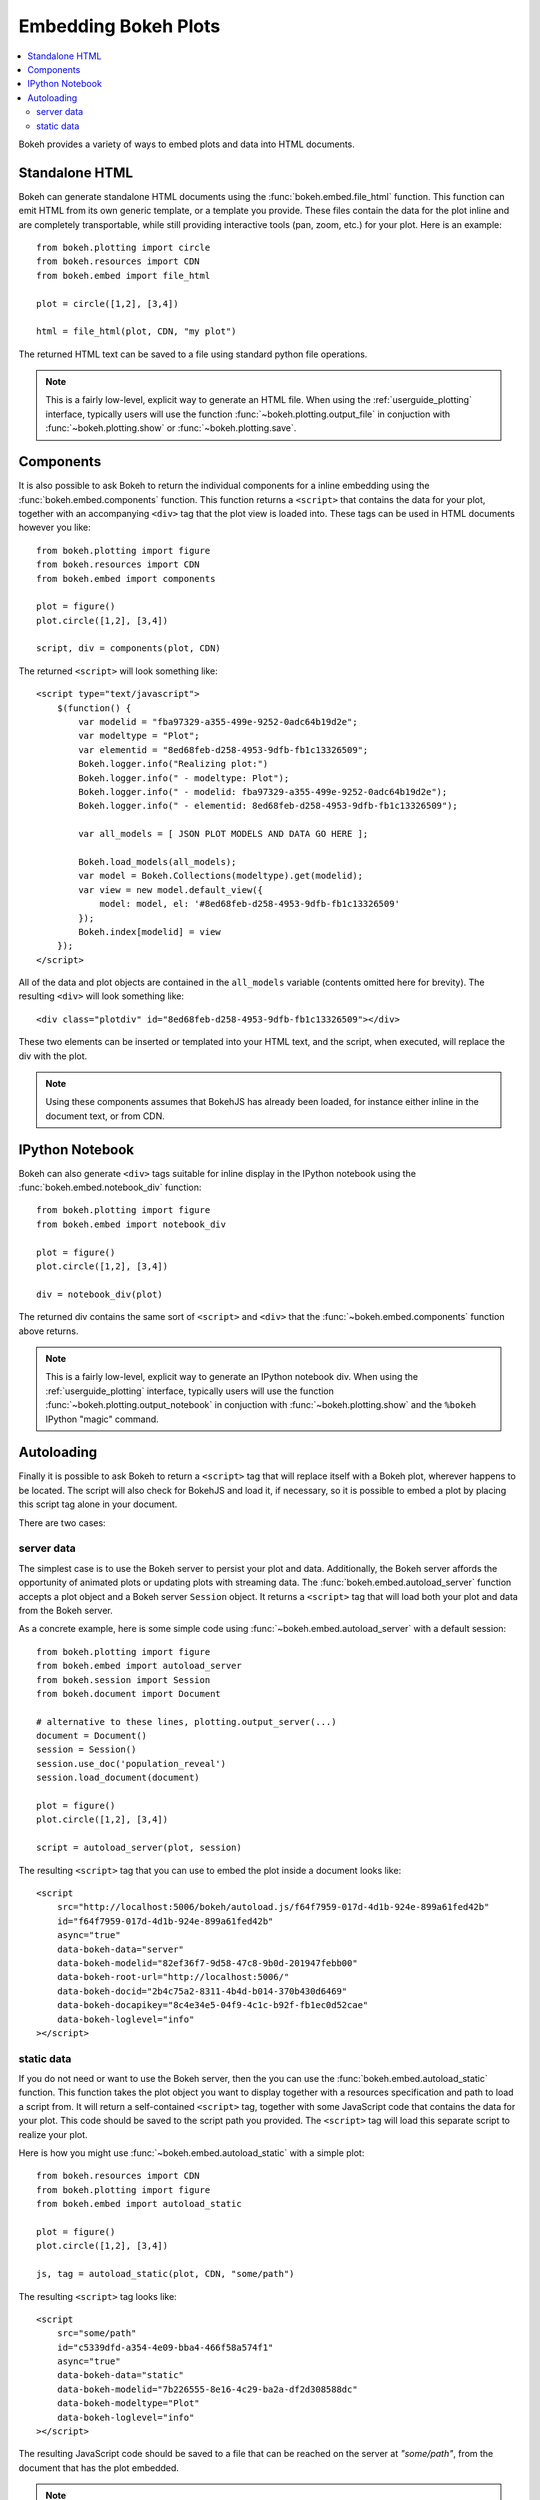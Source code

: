 .. _userguide_embedding:

Embedding Bokeh Plots
=====================

.. contents::
    :local:
    :depth: 2

Bokeh provides a variety of ways to embed plots and data into HTML documents.

.. _user_guide_embedding_html:

Standalone HTML
---------------

Bokeh can generate standalone HTML documents using the :func:`bokeh.embed.file_html`
function. This function can emit HTML from its own generic template,
or a template you provide. These files contain the data for the plot inline
and are completely transportable, while still providing interactive tools
(pan, zoom, etc.) for your plot. Here is an example::

    from bokeh.plotting import circle
    from bokeh.resources import CDN
    from bokeh.embed import file_html

    plot = circle([1,2], [3,4])

    html = file_html(plot, CDN, "my plot")

The returned HTML text can be saved to a file using standard python file
operations.

.. note::
    This is a fairly low-level, explicit way to generate an HTML file.
    When using the :ref:`userguide_plotting` interface, typically users
    will use the function :func:`~bokeh.plotting.output_file` in conjuction with
    :func:`~bokeh.plotting.show` or :func:`~bokeh.plotting.save`.

.. _user_guide_embedding_components:

Components
----------

It is also possible to ask Bokeh to return the individual components for a
inline embedding using the :func:`bokeh.embed.components` function. This
function returns a ``<script>`` that contains the data for your plot,
together with an accompanying ``<div>`` tag that the plot view is loaded
into. These tags can be used in HTML documents however you like::

    from bokeh.plotting import figure
    from bokeh.resources import CDN
    from bokeh.embed import components

    plot = figure()
    plot.circle([1,2], [3,4])

    script, div = components(plot, CDN)

The returned ``<script>`` will look something like::

    <script type="text/javascript">
        $(function() {
            var modelid = "fba97329-a355-499e-9252-0adc64b19d2e";
            var modeltype = "Plot";
            var elementid = "8ed68feb-d258-4953-9dfb-fb1c13326509";
            Bokeh.logger.info("Realizing plot:")
            Bokeh.logger.info(" - modeltype: Plot");
            Bokeh.logger.info(" - modelid: fba97329-a355-499e-9252-0adc64b19d2e");
            Bokeh.logger.info(" - elementid: 8ed68feb-d258-4953-9dfb-fb1c13326509");

            var all_models = [ JSON PLOT MODELS AND DATA GO HERE ];

            Bokeh.load_models(all_models);
            var model = Bokeh.Collections(modeltype).get(modelid);
            var view = new model.default_view({
                model: model, el: '#8ed68feb-d258-4953-9dfb-fb1c13326509'
            });
            Bokeh.index[modelid] = view
        });
    </script>

All of the data and plot objects are contained in the ``all_models`` variable
(contents omitted here for brevity). The resulting ``<div>`` will look something
like::

    <div class="plotdiv" id="8ed68feb-d258-4953-9dfb-fb1c13326509"></div>

These two elements can be inserted or templated into your HTML text, and the
script, when executed, will replace the div with the plot.

.. note::
    Using these components assumes that BokehJS has already been loaded, for
    instance either inline in the document text, or from CDN.

.. _user_guide_embedding_notebook:

IPython Notebook
----------------

Bokeh can also generate ``<div>`` tags suitable for inline display in the
IPython notebook using the :func:`bokeh.embed.notebook_div` function::

    from bokeh.plotting import figure
    from bokeh.embed import notebook_div

    plot = figure()
    plot.circle([1,2], [3,4])

    div = notebook_div(plot)

The returned div contains the same sort of ``<script>`` and ``<div>`` that
the :func:`~bokeh.embed.components` function above returns.

.. note::
    This is a fairly low-level, explicit way to generate an IPython
    notebook div. When using the :ref:`userguide_plotting` interface,
    typically users will use the function :func:`~bokeh.plotting.output_notebook`
    in conjuction with :func:`~bokeh.plotting.show` and the ``%bokeh`` IPython
    "magic" command.

.. _user_guide_embedding_autoload:

Autoloading
-----------

Finally it is possible to ask Bokeh to return a ``<script>`` tag that will
replace itself with a Bokeh plot, wherever happens to be located. The script
will also check for BokehJS and load it, if necessary, so it is possible to
embed a plot by placing this script tag alone in your document.

There are two cases:

.. _user_guide_embedding_autoload_server:

server data
~~~~~~~~~~~

The simplest case is to use the Bokeh server to persist your plot and data.
Additionally, the Bokeh server affords the opportunity of animated plots or
updating plots with streaming data. The :func:`bokeh.embed.autoload_server`
function accepts a plot object and a Bokeh server ``Session`` object. It
returns a ``<script>`` tag that will load both your plot and data from the
Bokeh server.

As a concrete example, here is some simple code using :func:`~bokeh.embed.autoload_server`
with a default session::

    from bokeh.plotting import figure
    from bokeh.embed import autoload_server
    from bokeh.session import Session
    from bokeh.document import Document

    # alternative to these lines, plotting.output_server(...)
    document = Document()
    session = Session()
    session.use_doc('population_reveal')
    session.load_document(document)

    plot = figure()
    plot.circle([1,2], [3,4])

    script = autoload_server(plot, session)

The resulting ``<script>`` tag that you can use to embed the plot inside
a document looks like::

    <script
        src="http://localhost:5006/bokeh/autoload.js/f64f7959-017d-4d1b-924e-899a61fed42b"
        id="f64f7959-017d-4d1b-924e-899a61fed42b"
        async="true"
        data-bokeh-data="server"
        data-bokeh-modelid="82ef36f7-9d58-47c8-9b0d-201947febb00"
        data-bokeh-root-url="http://localhost:5006/"
        data-bokeh-docid="2b4c75a2-8311-4b4d-b014-370b430d6469"
        data-bokeh-docapikey="8c4e34e5-04f9-4c1c-b92f-fb1ec0d52cae"
        data-bokeh-loglevel="info"
    ></script>

.. _user_guide_embedding_autoload_static:

static data
~~~~~~~~~~~

If you do not need or want to use the Bokeh server, then the you can use the
:func:`bokeh.embed.autoload_static` function. This function takes the plot object
you want to display together with a resources specification and path to load a script
from. It will return a self-contained ``<script>`` tag, together with some
JavaScript code that contains the data for your plot. This code should be
saved to the script path you provided. The ``<script>`` tag will load this
separate script to realize your plot.

Here is how you might use :func:`~bokeh.embed.autoload_static` with a simple plot::

    from bokeh.resources import CDN
    from bokeh.plotting import figure
    from bokeh.embed import autoload_static

    plot = figure()
    plot.circle([1,2], [3,4])

    js, tag = autoload_static(plot, CDN, "some/path")

The resulting ``<script>`` tag looks like::

    <script
        src="some/path"
        id="c5339dfd-a354-4e09-bba4-466f58a574f1"
        async="true"
        data-bokeh-data="static"
        data-bokeh-modelid="7b226555-8e16-4c29-ba2a-df2d308588dc"
        data-bokeh-modeltype="Plot"
        data-bokeh-loglevel="info"
    ></script>


The resulting JavaScript code should be saved to a file that can be reached
on the server at `"some/path"`, from the document that has the plot embedded.

.. note::
    In both cases the ``<script>`` tag loads a ``<div>`` in place, so it must
    be placed under ``<head>``.


